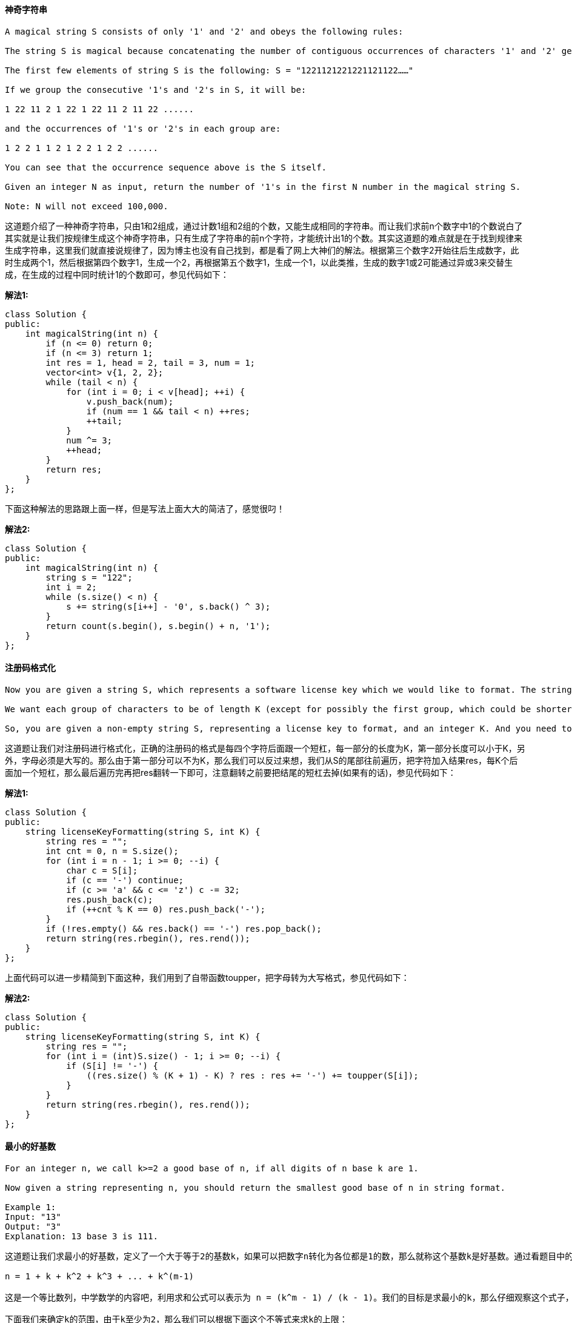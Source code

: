 ==== 神奇字符串

----
A magical string S consists of only '1' and '2' and obeys the following rules:

The string S is magical because concatenating the number of contiguous occurrences of characters '1' and '2' generates the string S itself.

The first few elements of string S is the following: S = "1221121221221121122……"

If we group the consecutive '1's and '2's in S, it will be:

1 22 11 2 1 22 1 22 11 2 11 22 ......

and the occurrences of '1's or '2's in each group are:

1 2 2 1 1 2 1 2 2 1 2 2 ......

You can see that the occurrence sequence above is the S itself.

Given an integer N as input, return the number of '1's in the first N number in the magical string S.

Note: N will not exceed 100,000.
----

这道题介绍了一种神奇字符串，只由1和2组成，通过计数1组和2组的个数，又能生成相同的字符串。而让我们求前n个数字中1的个数说白了其实就是让我们按规律生成这个神奇字符串，只有生成了字符串的前n个字符，才能统计出1的个数。其实这道题的难点就是在于找到规律来生成字符串，这里我们就直接说规律了，因为博主也没有自己找到，都是看了网上大神们的解法。根据第三个数字2开始往后生成数字，此时生成两个1，然后根据第四个数字1，生成一个2，再根据第五个数字1，生成一个1，以此类推，生成的数字1或2可能通过异或3来交替生成，在生成的过程中同时统计1的个数即可，参见代码如下： +

**解法1:** +
[source, cpp, linenums]
----
class Solution {
public:
    int magicalString(int n) {
        if (n <= 0) return 0;
        if (n <= 3) return 1;
        int res = 1, head = 2, tail = 3, num = 1;
        vector<int> v{1, 2, 2};
        while (tail < n) {
            for (int i = 0; i < v[head]; ++i) {
                v.push_back(num);
                if (num == 1 && tail < n) ++res;
                ++tail;
            }
            num ^= 3;
            ++head;
        }
        return res;
    }
};
----
下面这种解法的思路跟上面一样，但是写法上面大大的简洁了，感觉很叼！ +

**解法2:** +
[source, cpp, linenums]
----
class Solution {
public:
    int magicalString(int n) {
        string s = "122";
        int i = 2;
        while (s.size() < n) {
            s += string(s[i++] - '0', s.back() ^ 3);
        }
        return count(s.begin(), s.begin() + n, '1');
    }
};
----

==== 注册码格式化

----
Now you are given a string S, which represents a software license key which we would like to format. The string S is composed of alphanumerical characters and dashes. The dashes split the alphanumerical characters within the string into groups. (i.e. if there are M dashes, the string is split into M+1 groups). The dashes in the given string are possibly misplaced.

We want each group of characters to be of length K (except for possibly the first group, which could be shorter, but still must contain at least one character). To satisfy this requirement, we will reinsert dashes. Additionally, all the lower case letters in the string must be converted to upper case.

So, you are given a non-empty string S, representing a license key to format, and an integer K. And you need to return the license key formatted according to the description above.
----

这道题让我们对注册码进行格式化，正确的注册码的格式是每四个字符后面跟一个短杠，每一部分的长度为K，第一部分长度可以小于K，另外，字母必须是大写的。那么由于第一部分可以不为K，那么我们可以反过来想，我们从S的尾部往前遍历，把字符加入结果res，每K个后面加一个短杠，那么最后遍历完再把res翻转一下即可，注意翻转之前要把结尾的短杠去掉(如果有的话)，参见代码如下： +

**解法1:** +
[source, cpp, linenums]
----
class Solution {
public:
    string licenseKeyFormatting(string S, int K) {
        string res = "";
        int cnt = 0, n = S.size();
        for (int i = n - 1; i >= 0; --i) {
            char c = S[i];
            if (c == '-') continue;
            if (c >= 'a' && c <= 'z') c -= 32;
            res.push_back(c);
            if (++cnt % K == 0) res.push_back('-');
        }
        if (!res.empty() && res.back() == '-') res.pop_back();
        return string(res.rbegin(), res.rend());
    }
};
----

上面代码可以进一步精简到下面这种，我们用到了自带函数toupper，把字母转为大写格式，参见代码如下： +

**解法2:** +
[source, cpp, linenums]
----
class Solution {
public:
    string licenseKeyFormatting(string S, int K) {
        string res = "";
        for (int i = (int)S.size() - 1; i >= 0; --i) {
            if (S[i] != '-') {
                ((res.size() % (K + 1) - K) ? res : res += '-') += toupper(S[i]);
            }
        }
        return string(res.rbegin(), res.rend());
    }
};
----

==== 最小的好基数

----
For an integer n, we call k>=2 a good base of n, if all digits of n base k are 1.

Now given a string representing n, you should return the smallest good base of n in string format.

Example 1:
Input: "13"
Output: "3"
Explanation: 13 base 3 is 111.
----

----
这道题让我们求最小的好基数，定义了一个大于等于2的基数k，如果可以把数字n转化为各位都是1的数，那么就称这个基数k是好基数。通过看题目中的三个例子，应该大致可以理解题意了吧。如果我们用k表示基数，m表示转为全1数字的位数，那么数字n就可以拆分为：

n = 1 + k + k^2 + k^3 + ... + k^(m-1)

这是一个等比数列，中学数学的内容吧，利用求和公式可以表示为 n = (k^m - 1) / (k - 1)。我们的目标是求最小的k，那么仔细观察这个式子，在n恒定的情况，k越小则m却大，那么就是说上面的等式越长越好。下面我们来分析m的取值范围，题目中给了n的范围，是[3, 10^18]。那么由于k至少为2，n至少为3，那么肯定至少有两项，则m>=2。那么m的上限该如何求？其实也不难，想要m最大，那么k就要最小，k最小是2，那么m最大只能为log2(n + 1)，数字n用二进制表示的时候可拆分出的项最多。但这道题要求变换后的数各位都是1，那么我们看题目中最后一个例子，可以发现，当k=n-1时，一定能变成11，所以实在找不到更小的情况下就返回n-1。

下面我们来确定k的范围，由于k至少为2，那么我们可以根据下面这个不等式来求k的上限：

n = 1 + k + k^2 + k^3 + ... + k^(m-1) > k^(m-1)

解出k < n^(1 / (m-1))，其实我们也可以可以通过n < k^m - 1 来求出k的准确的下限，但由于是二分查找法，下限直接使用2也没啥问题。分析到这里，那么解法应该已经跃然纸上了，我们遍历所有可能的m值，然后利用二分查找法来确定k的值，对每一个k值，我们通过联合m值算出总和sum，然后跟n来对比即可，参见代码如下：
----

[source, cpp, linenums]
----
class Solution {
public:
    string smallestGoodBase(string n) {
        long long num = stol(n);
        for (int i = log(num + 1) / log(2); i >= 2; --i) {
            long long left = 2, right = pow(num, 1.0 / (i - 1)) + 1;
            while (left < right) {
                long long mid = left + (right - left) / 2, sum = 0;
                for (int j = 0; j < i; ++j) {
                    sum = sum * mid + 1;
                }
                if (sum == num) return to_string(mid);
                else if (sum < num) left = mid + 1;
                else right = mid;
            }
        }
        return to_string(num - 1);
    }
};
----

==== 找全排列

----
By now, you are given a secret signature consisting of character 'D' and 'I'. 'D' represents a decreasing relationship between two numbers, 'I' represents an increasing relationship between two numbers. And our secret signature was constructed by a special integer array, which contains uniquely all the different number from 1 to n (n is the length of the secret signature plus 1). For example, the secret signature "DI" can be constructed by array [2,1,3] or [3,1,2], but won't be constructed by array [3,2,4] or [2,1,3,4], which are both illegal constructing special string that can't represent the "DI" secret signature.

On the other hand, now your job is to find the lexicographically smallest permutation of [1, 2, ... n] could refer to the given secret signature in the input
----

----
这道题给了我们一个由D和I两个字符组成的字符串，分别表示对应位置的升序和降序，要我们根据这个字符串生成对应的数字字符串。由于受名字中的permutation的影响，感觉做法应该是找出所有的全排列然后逐个数字验证，这种方法十有八九无法通过OJ。其实这题用贪婪算法最为简单，我们来看一个例子：

D D I I D I

1 2 3 4 5 6 7

3 2 1 4 6 5 7

我们不难看出，只有D对应的位置附近的数字才需要变换，而且变换方法就是倒置一下字符串，我们要做的就是通过D的位置来确定需要倒置的子字符串的起始位置和长度即可。通过观察，我们需要记录D的起始位置i，还有D的连续个数k，那么我们只需要在数组中倒置[i, i+k]之间的数字即可，根据上述思路可以写出代码如下：
----

**解法1:** +
[source, cpp, linenums]
----
class Solution {
public:
    vector<int> findPermutation(string s) {
        int n = s.size(), cnt = 0;
        vector<int> res(n + 1);
        for (int i = 0; i < n + 1; ++i) res[i] = i + 1;
        for (int i = 0; i < n; ++i) {
            if (s[i] == 'D') {
                int j = i;
                while (s[i] == 'D' && i < n) ++i;
                reverse(res.begin() + j, res.begin() + i + 1);
                --i;
            } else {
                cnt = 0;
            }
        }
        return res;
    }
};
----

下面这种方法没有用到数组倒置，而是根据情况来往结果res中加入正确顺序的数字，我们遍历s字符串，遇到D直接跳过，遇到I进行处理，我们每次先记录下结果res的长度size，然后从i+1的位置开始往size遍历，将数字加入结果res中即可，参见代码如下： +

**解法2:** +
[source, cpp, linenums]
----
class Solution {
public:
    vector<int> findPermutation(string s) {
        vector<int> res;
        for (int i = 0; i < s.size() + 1; ++i) {
            if (i == s.size() || s[i] == 'I') {
                int size = res.size();
                for (int j = i + 1; j > size; --j) {
                    res.push_back(j);
                }
            }
        }
        return res;
    }
};
----

==== 最大连续1的个数

----
Given a binary array, find the maximum number of consecutive 1s in this array.

Example 1:
Input: [1,1,0,1,1,1]
Output: 3
Explanation: The first two digits or the last three digits are consecutive 1s.
    The maximum number of consecutive 1s is 3.
----

这道题让我们求最大连续1的个数，不是一道难题。我们可以遍历一遍数组，用一个计数器cnt来统计1的个数，方法是如果当前数字为0，那么cnt重置为0，如果不是0，cnt自增1，然后每次更新结果res即可，参见代码如下： +

**解法1:** +
[source, cpp, linenums]
----
class Solution {
public:
    int findMaxConsecutiveOnes(vector<int>& nums) {
        int res = 0, cnt = 0;
        for (int num : nums) {
            cnt = (num == 0) ? 0 : cnt + 1;
            res = max(res, cnt);
        }
        return res;
    }
};
----

由于是个二进制数组，所以数组中的数字只能是0或1，那么连续1的和跟个数相等，所以我们可以计算和，通过加上num，再乘以num来计算，如果当前数字是0，那么sum就被重置为0，还是要更新结果res，参见代码如下： +

**解法2:** +
[source, cpp, linenums]
----
class Solution {
public:
    int findMaxConsecutiveOnes(vector<int>& nums) {
        int res = 0, sum = 0;
        for (int num : nums) {
            sum = (sum + num) * num;
            res = max(res, sum);
        }
        return res;
    }
};
----

==== 预测赢家

----
Given an array of scores that are non-negative integers. Player 1 picks one of the numbers from either end of the array followed by the player 2 and then player 1 and so on. Each time a player picks a number, that number will not be available for the next player. This continues until all the scores have been chosen. The player with the maximum score wins.

Given an array of scores, predict whether player 1 is the winner. You can assume each player plays to maximize his score.
----

这道题给了一个小游戏，有一个数组，两个玩家轮流取数，说明了只能从开头或结尾取，问我们第一个玩家能赢吗。这道题我想到了应该是用Minimax来做，由于之前有过一道这样的题Guess Number Higher or Lower II，所以依稀记得应该要用递归的方法，而且当前玩家赢返回true的条件就是递归调用下一个玩家输返回false。我们需要一个变量来标记当前是第几个玩家，还需要两个变量来分别记录两个玩家的当前数字和，在递归函数里面，如果当前数组为空了，我们直接比较两个玩家的当前得分即可，如果数组中只有一个数字了，我们根据玩家标识来将这个数字加给某个玩家并进行比较总得分。如果数组有多个数字，我们分别生成两个新数组，一个是去掉首元素，一个是去掉尾元素，然后根据玩家标识分别调用不同的递归，只要下一个玩家两种情况中任意一种返回false了，那么当前玩家就可以赢了，参见代码如下： +

**解法1:** +
[source, cpp, linenums]
----
class Solution {
public:
    bool PredictTheWinner(vector<int>& nums) {
        return canWin(nums, 0, 0, 1);
    }
    bool canWin(vector<int> nums, int sum1, int sum2, int player) {
        if (nums.empty()) return sum1 >= sum2;
        if (nums.size() == 1) {
            if (player == 1) return sum1 + nums[0] >= sum2;
            else if (player == 2) return sum2 + nums[0] > sum1;
        }
        vector<int> va = vector<int>(nums.begin() + 1, nums.end());
        vector<int> vb = vector<int>(nums.begin(), nums.end() - 1);
        if (player == 1) {
            return !canWin(va, sum1 + nums[0], sum2, 2) || !canWin(vb, sum1 + nums.back(), sum2, 2);
        } else if (player == 2) {
            return !canWin(va, sum1, sum2 + nums[0], 1) || !canWin(vb, sum1, sum2 + nums.back(), 1);
        }
    }
};
----

我们还可以使用DP加Minimax的方法来做，先来看递归的写法，十分的简洁。DP数组的作用是保存中间结果，再次遇到相同情况时直接返回不用再次计算，提高了运算效率： +

**解法2:** +
[source, cpp, linenums]
----
class Solution {
public:
    bool PredictTheWinner(vector<int>& nums) {
        int n = nums.size();
        vector<vector<int>> dp(n, vector<int>(n, -1));
        return canWin(nums, 0, n - 1, dp) >= 0;
    }
    int canWin(vector<int>& nums, int s, int e, vector<vector<int>>& dp) {
        if (dp[s][e] == -1) {
            dp[s][e] = (s == e) ? nums[s] : max(nums[s] - canWin(nums, s + 1, e, dp), nums[e] - canWin(nums, s, e - 1, dp));
        }
        return dp[s][e];
    }
};
----

下面这种方法是DP加Minimax的递归写法，要注意的是DP的更新顺序，跟以往不太一样，这种更新方法是按区间来更新的，感觉之前好像没有遇到过这种更新的方法，还蛮特别的： +

**解法3:** +
[source, cpp, linenums]
----
class Solution {
public:
    bool PredictTheWinner(vector<int>& nums) {
        int n = nums.size();
        vector<vector<int>> dp(n, vector<int>(n, 0));
        for (int i = 0; i < n; ++i) dp[i][i] = nums[i];
        for (int len = 1; len < n; ++len) {
            for (int i = 0, j = len; j < n; ++i, ++j) {
                dp[i][j] = max(nums[i] - dp[i + 1][j], nums[j] - dp[i][j - 1]);
            }
        }
        return dp[0][n - 1] >= 0;
    }
};
----

==== 最大连续1的个数之二

----
Given a binary array, find the maximum number of consecutive 1s in this array if you can flip at most one 0.

Example 1:

Input: [1,0,1,1,0]
Output: 4
Explanation: Flip the first zero will get the the maximum number of consecutive 1s.
    After flipping, the maximum number of consecutive 1s is 4.
----

这道题在之前那道题Max Consecutive Ones的基础上加了一个条件，说我们有一次将0翻转成1的机会，问此时最大连续1的个数，再看看follow up中的说明，很明显是让我们只遍历一次数组，那我们想，肯定需要用一个变量cnt来记录连续1的个数吧，那么当遇到了0的时候怎么处理呢，因为我们有一次0变1的机会，所以我们遇到0了还是要累加cnt，然后我们此时需要用另外一个变量cur来保存当前cnt的值，然后cnt重置为0，以便于让cnt一直用来统计纯连续1的个数，然后我们每次都用用cnt+cur来更新结果res，参见代码如下： +

**解法1:** +
[source,cpp,linenums]
----
class Solution {
public:
    int findMaxConsecutiveOnes(vector<int>& nums) {
        int res = 0, cur = 0, cnt = 0;
        for (int num : nums) {
            ++cnt;
            if (num == 0) {
                cur = cnt;
                cnt = 0;
            }
            res = max(res, cnt + cur);
        }
        return res;
    }
};
----

上面的方法有局限性，如果题目中说能翻转k次怎么办呢，我们最好用一个通解来处理这类问题。我们可以维护一个窗口[left,right]来容纳至少k个0。我们遇到了0，就累加zero的个数，然后判断如果此时0的个数大于k，那么我们我们右移左边界left，如果移除掉的nums[left]为0，那么我们zero自减1。如果不大于k，那么我们用窗口中数字的个数来更新res，参见代码如下： +

**解法2:** +
[source, cpp, linenums]
----
class Solution {
public:
    int findMaxConsecutiveOnes(vector<int>& nums) {
        int res = 0, zero = 0, left = 0, k = 1;
        for (int right = 0; right < nums.size(); ++right) {
            if (nums[right] == 0) ++zero;
            while (zero > k) {
                if (nums[left++] == 0) --zero;
            }
            res = max(res, right - left + 1);
        }
        return res;
    }
};
----

上面那种方法对于follow up中的情况无法使用，因为nums[left]需要访问之前的数字。我们可以将遇到的0的位置全都保存下来，这样我们需要移动left的时候就知道移到哪里了： +

**解法3:** +
[source, cpp, linenums]
----
class Solution {
public:
    int findMaxConsecutiveOnes(vector<int>& nums) {
        int res = 0, left = 0, k = 1;
        queue<int> q;
        for (int right = 0; right < nums.size(); ++right) {
            if (nums[right] == 0) q.push(right);
            if (q.size() > k) {
                left = q.front() + 1; q.pop();
            }
            res = max(res, right - left + 1);
        }
        return res;
    }
};
----

==== 祖玛游戏
----
Think about Zuma Game. You have a row of balls on the table, colored red(R), yellow(Y), blue(B), green(G), and white(W). You also have several balls in your hand.

Each time, you may choose a ball in your hand, and insert it into the row (including the leftmost place and rightmost place). Then, if there is a group of 3 or more balls in the same color touching, remove these balls. Keep doing this until no more balls can be removed.

Find the minimal balls you have to insert to remove all the balls on the table. If you cannot remove all the balls, output -1.
----

这道题说的就是著名的祖玛游戏了，让我想起了以前玩过的泡泡龙，也是一种祖玛游戏，在QQ上也有泡泡龙的游戏，还可以使用各种道具害其他玩家，相当有趣。那么这道题是一种简化版的祖玛游戏，只是一个一维数组，而且通过限定桌面上的球不超过20个，手里的球不超过5个来降低来难度，貌似是在暗示我们可以用暴力搜索法来做。这道题比较使用递归的方法来做，通过遍历所有可能的情况来找出最优解，题目希望我们用最少的球来消掉桌上所有的球，如果不能完全消掉，返回-1。我们使用哈希表来统计手中每种球的个数，然后我们遍历桌上的球，我们找连续相同球的个数，在没有可以消除的情况下，连续的个数只能是1个或2个，然后我们用3减去连续个数，就是我们需要补充的球数以使其可以被消除，那么我们在哈希表表中看我们手中的该类型的球够不够，如果够就表示可以消除，我们在哈希表中减去需要使用掉的球数，然后将消掉的球移除，对新的字符串调用递归，如果可以成功消除，会返回一个结果，该结果加上之前需要的球数用来更新结果res，注意调用完递归要恢复哈希表的状态。还有就是在刚进入递归函数时，我们要检测字符串，去除连续3个相同球的情况，这个去除函数也是个递归函数，写起来很简洁，但是很强大，参见代码如下： +

**解法1:** +
[source, cpp, linenums]
----
class Solution {
public:
    int findMinStep(string board, string hand) {
        int res = INT_MAX;
        unordered_map<char, int> m;
        for (char c : hand) ++m[c];
        res = helper(board, m);
        return res == INT_MAX ? -1 : res;
    }
    int helper(string board, unordered_map<char, int>& m) {
        board = removeConsecutive(board);
        if (board.empty()) return 0;
        int cnt = INT_MAX, j = 0;
        for (int i = 0; i <= board.size(); ++i) {
            if (i < board.size() && board[i] == board[j]) continue;
            int need = 3 - (i - j);
            if (m[board[j]] >= need) {
                m[board[j]] -= need;
                int t = helper(board.substr(0, j) + board.substr(i), m);
                if (t != INT_MAX) cnt = min(cnt, t + need);
                m[board[j]] += need;
            }
            j = i;
        }
        return cnt;
    }
    string removeConsecutive(string board) {
        for (int i = 0, j = 0; i <= board.size(); ++i) {
            if (i < board.size() && board[i] == board[j]) continue;
            if (i - j >= 3) return removeConsecutive(board.substr(0, j) + board.substr(i));
            else j = i;
        }
        return board;
    }
};
----

下面这种解法也是递归解法，但是思路和上面略有不同，这里我们不使用哈希表，而是使用一个集合，我们遍历手中的所有小球，如果某个小球已经在集合中存在了，说明我们已经处理过该小球了，直接跳过，否则就将该小球加入集合中。然后我们遍历桌上的小球，寻找和当前手中小球一样的位置，然后将手中小球加入当前位置，调用去除重复3个小球的函数，如果此时字符串为0了，说明当前桌上小球已经完全消掉了，返回1，因为我们此时只使用了一个小球；否则就将手中的当前小球去掉，对新的桌面和剩余手中的小球调用递归，如果得到的结果不是-1，我们用此结果加1来更新结果res，参见代码如下： +

**解法2:** +
[source, cpp, linenums]
----
class Solution {
public:
    int findMinStep(string board, string hand) {
        int res = INT_MAX;
        unordered_set<char> s;
        for (int i = 0; i < hand.size(); ++i) {
            if (s.count(hand[i])) continue;
            s.insert(hand[i]);
            for (int j = 0; j < board.size(); ++j) {
                if (board[j] != hand[i]) continue;
                string newBoard = board, newHand = hand;
                newBoard.insert(j, 1, hand[i]);
                newBoard = removeConsecutive(newBoard);
                if (newBoard.size() == 0) return 1;
                newHand.erase(i, 1);
                int cnt = findMinStep(newBoard, newHand);
                if (cnt != -1) res = min(res, cnt + 1);
            }
        }
        return res == INT_MAX ? -1 : res;
    }
    string removeConsecutive(string board) {
        for (int i = 0, j = 0; i <= board.size(); ++i) {
            if (i < board.size() && board[i] == board[j]) continue;
            if (i - j >= 3) return removeConsecutive(board.substr(0, j) + board.substr(i));
            else j = i;
        }
        return board;
    }
};
----

==== Robot Room Cleaner

[source, cpp, linenums]
----
class Solution {
public:
    void cleanRoom(Robot& robot) {
        unordered_set<string> visited;
        vector<pair<int, int> > dirs = {{-1, 0}, {0, -1}, {1, 0}, {0, 1}};
        int d = 0; // 0: up, 1: left, 2: down, 3: right
        dfs (robot, visited, d, 1, 3, dirs);
    }
    void dfs(Robot& robot, unordered_set<string>& visited, int d, int i, int j, vector<pair<int, int> >& dirs) {
        string cur_pos = to_string(i) + "," + to_string(j);
        if (visited.count(cur_pos))
            return;
        visited.insert(cur_pos);
        robot.clean();
        for (int k = 0; k < 4; k++) {
            if (robot.move()) {
                int next_i = i + dirs[d].first;
                int next_j = j + dirs[d].second;
                dfs (robot, visited, d, next_i, next_j, dirs);
                // go back to starting position!
                robot.turnLeft();
                robot.turnLeft();
                robot.move();
                robot.turnRight();
                robot.turnRight();
            } // if
            // turn to next direction
            robot.turnLeft();
            d = (d + 1) % 4;
        }
    }
};
----

==== 迷宫

----
There is a ball in a maze with empty spaces and walls. The ball can go through empty spaces by rolling up, down, left or right, but it won't stop rolling until hitting a wall. When the ball stops, it could choose the next direction.

Given the ball's start position, the destination and the maze, determine whether the ball could stop at the destination.

The maze is represented by a binary 2D array. 1 means the wall and 0 means the empty space. You may assume that the borders of the maze are all walls. The start and destination coordinates are represented by row and column indexes.

Example 1

Input 1: a maze represented by a 2D array

0 0 1 0 0
0 0 0 0 0
0 0 0 1 0
1 1 0 1 1
0 0 0 0 0

Input 2: start coordinate (rowStart, colStart) = (0, 4)
Input 3: destination coordinate (rowDest, colDest) = (4, 4)

Output: true
Explanation: One possible way is : left -> down -> left -> down -> right -> down -> right.
----

image::images/question_490.png[width="20%", height="25%"]

这道题让我们遍历迷宫，但是与以往不同的是，这次迷宫是有一个滚动的小球，这样就不是每次只走一步了，而是朝某一个方向一直滚，直到遇到墙或者边缘才停下来，我记得貌似之前在手机上玩过类似的游戏。那么其实还是要用DFS或者BFS来解，只不过需要做一些修改。先来看DFS的解法，我们用DFS的同时最好能用上优化，即记录中间的结果，这样可以避免重复运算，提高效率。我们用二维数组dp来保存中间结果，然后用maze数组本身通过将0改为-1来记录某个点是否被访问过，这道题的难点是在于处理一直滚的情况，其实也不难，只要我们有了方向，只要一直在那个方向上往前走，每次判读是否越界了或者是否遇到墙了即可，然后对于新位置继续调用递归函数，参见代码如下： +

**解法1:** +
[source, cpp, linenums]
----
class Solution {
public:
    vector<vector<int>> dirs{{0,-1},{-1,0},{0,1},{1,0}};
    bool hasPath(vector<vector<int>>& maze, vector<int>& start, vector<int>& destination) {
        if (maze.empty() || maze[0].empty()) return true;
        int m = maze.size(), n = maze[0].size();
        vector<vector<int>> dp(m, vector<int>(n, -1));
        return helper(maze, dp, start[0], start[1], destination[0], destination[1]);
    }
    bool helper(vector<vector<int>>& maze, vector<vector<int>>& dp, int i, int j, int di, int dj) {
        if (i == di && j == dj) return true;
        if (dp[i][j] != -1) return dp[i][j];
        bool res = false;
        int m = maze.size(), n = maze[0].size();
        maze[i][j] = -1;
        for (auto dir : dirs) {
            int x = i, y = j;
            while (x >= 0 && x < m && y >= 0 && y < n && maze[x][y] != 1) {
                x += dir[0]; y += dir[1];
            }
            x -= dir[0]; y -= dir[1];
            if (maze[x][y] != -1) {
                res |= helper(maze, dp, x, y, di, dj);
            }
        }
        dp[i][j] = res;
        return res;
    }
};
----

同样的道理，对于BFS的实现需要用到队列queue，在对于一直滚的处理跟上面相同，参见代码如下： +

**解法2:** +
[source, cpp, linenums]
----
class Solution {
public:
    bool hasPath(vector<vector<int>>& maze, vector<int>& start, vector<int>& destination) {
        if (maze.empty() || maze[0].empty()) return true;
        int m = maze.size(), n = maze[0].size();
        vector<vector<bool>> visited(m, vector<bool>(n, false));
        vector<vector<int>> dirs{{0,-1},{-1,0},{0,1},{1,0}};
        queue<pair<int, int>> q;
        q.push({start[0], start[1]});
        visited[start[0]][start[1]] = true;
        while (!q.empty()) {
            auto t = q.front(); q.pop();
            if (t.first == destination[0] && t.second == destination[1]) return true;
            for (auto dir : dirs) {
                int x = t.first, y = t.second;
                while (x >= 0 && x < m && y >= 0 && y < n && maze[x][y] == 0) {
                    x += dir[0]; y += dir[1];
                }
                x -= dir[0]; y -= dir[1];
                if (!visited[x][y]) {
                    visited[x][y] = true;
                    q.push({x, y});
                }
            }
        }
        return false;
    }
};
----

==== 递增子序列

----
Given an integer array, your task is to find all the different possible increasing subsequences of the given array, and the length of an increasing subsequence should be at least 2 .

Example:

Input: [4, 6, 7, 7]
Output: [[4, 6], [4, 7], [4, 6, 7], [4, 6, 7, 7], [6, 7], [6, 7, 7], [7,7], [4,7,7]]
----

这道题让我们找出所有的递增子序列，那么我们应该不难想到，这题肯定是要先找出所有的子序列，从中找出递增的。找出所有的子序列的题我们之前也接触过Subsets和Subsets II，那两题不同之处在于数组中有没有重复项。而这道题明显是有重复项的，所以需要用到Subsets II中的解法。我们首先来看一种迭代的解法，对于重复项的处理，最偷懒的方法是使用set，利用其自动去处重复项的机制，然后最后返回时再转回vector即可。由于是找递增序列，所以我们需要对递归函数做一些修改，首先题目中说明了递归序列数字至少两个，所以只有当当前子序列个数大于等于2时，才加入结果。然后就是要递增，如果之前的数字大于当前的数字，那么跳过这种情况，继续循环，参见代码如下： +

**解法1:** +
[source, cpp, linenums]
----
class Solution {
public:
    vector<vector<int>> findSubsequences(vector<int>& nums) {
        set<vector<int>> res;
        vector<int> out;
        helper(nums, 0, out, res);
        return vector<vector<int>>(res.begin(), res.end());
    }
    void helper(vector<int>& nums, int start, vector<int>& out, set<vector<int>>& res) {
        if (out.size() >= 2) res.insert(out);
        for (int i = start; i < nums.size(); ++i) {
            if (!out.empty() && out.back() > nums[i]) continue;
            out.push_back(nums[i]);
            helper(nums, i + 1, out, res);
            out.pop_back();
        }
    }
};
----

我们也可以在递归中进行去重复处理，方法是用一个set保存中间过程的数字，如果当前的数字在之前出现过了，就直接跳过这种情况即可，参见代码如下： +

**解法2:** +
[source, cpp, linenums]
----
class Solution {
public:
    vector<vector<int>> findSubsequences(vector<int>& nums) {
        vector<vector<int>> res;
        vector<int> out;
        helper(nums, 0, out, res);
        return res;
    }
    void helper(vector<int>& nums, int start, vector<int>& out, vector<vector<int>>& res) {
        if (out.size() >= 2) res.push_back(out);
        unordered_set<int> st;
        for (int i = start; i < nums.size(); ++i) {
            if (!out.empty() && out.back() > nums[i] || st.count(nums[i])) continue;
            out.push_back(nums[i]);
            st.insert(nums[i]);
            helper(nums, i + 1, out, res);
            out.pop_back();
        }
    }
};
----

下面我们来看迭代的解法，还是老套路，先看偷懒的方法，用set来去处重复。对于递归的处理方法跟之前相同，参见代码如下： +

**解法3:** +
[source, cpp, linenums]
----
class Solution {
public:
    vector<vector<int>> findSubsequences(vector<int>& nums) {
        set<vector<int>> res;
        vector<vector<int>> cur(1);
        for (int i = 0; i < nums.size(); ++i) {
            int n = cur.size();
            for (int j = 0; j < n; ++j) {
                if (!cur[j].empty() && cur[j].back() > nums[i]) continue;
                cur.push_back(cur[j]);
                cur.back().push_back(nums[i]);
                if (cur.back().size() >= 2) res.insert(cur.back());
            }
        }
        return vector<vector<int>>(res.begin(), res.end());
    }
};
----

我们来看不用set的方法，使用一个哈希表来建立每个数字对应的遍历起始位置，默认都是0，然后在遍历的时候先取出原有值当作遍历起始点，然后更新为当前位置，如果某个数字之前出现过，那么取出的原有值就不是0，而是之前那个数的出现位置，这样就就不会产生重复了，如果不太好理解的话就带个简单的实例去试试吧，参见代码如下： +

**解法4:** +
[source, cpp, linenums]
----
class Solution {
public:
    vector<vector<int>> findSubsequences(vector<int>& nums) {
        vector<vector<int>> res, cur(1);
        unordered_map<int, int> m;
        for (int i = 0; i < nums.size(); ++i) {
            int n = cur.size();
            int start = m[nums[i]];
            m[nums[i]] = n;
            for (int j = start; j < n; ++j) {
                if (!cur[j].empty() && cur[j].back() > nums[i]) continue;
                cur.push_back(cur[j]);
                cur.back().push_back(nums[i]);
                if (cur.back().size() >= 2) res.push_back(cur.back());
            }
        }
        return res;
    }
};
----

==== 构建矩形

----
For a web developer, it is very important to know how to design a web page's size. So, given a specific rectangular web page’s area, your job by now is to design a rectangular web page, whose length L and width W satisfy the following requirements:

1. The area of the rectangular web page you designed must equal to the given target area.

2. The width W should not be larger than the length L, which means L >= W.

3. The difference between length L and width W should be as small as possible.
You need to output the length L and the width W of the web page you designed in sequence.
----

这道题让我们根据面积来求出矩形的长和宽，要求长和宽的差距尽量的小，那么就是说越接近正方形越好。那么我们肯定是先来判断一下是不是正方行，对面积开方，如果得到的不是整数，说明不是正方形。那么我们取最近的一个整数，看此时能不能整除，如果不行，就自减1，再看能否整除。最坏的情况就是面积是质数，最后减到了1，那么返回结果即可，参见代码如下： +

**解法1:** +
[source, cpp, linenums]
----
class Solution {
public:
    vector<int> constructRectangle(int area) {
        int r = sqrt(area);
        while (area % r != 0) --r;
        return {area / r, r};
    }
};
----

如果我们不想用开方运算sqrt的话，那就从1开始，看能不能整除，循环的终止条件是看平方值是否小于等于面积，参见代码如下： +

**解法2:** +
[source, cpp, linenums]
----
class Solution {
public:
    vector<int> constructRectangle(int area) {
        int r = 1;
        for (int i = 1; i * i <= area; ++i) {
            if (area % i == 0) r = i;
        }
        return {area / r, r};
    }
};
----

==== 翻转对

----
Given an array nums, we call (i, j) an important reverse pair if i < j and nums[i] > 2*nums[j].

You need to return the number of important reverse pairs in the given array.

Example1:

Input: [1,3,2,3,1]
Output: 2
----

这道题第一次做的时候就感觉和Count of Smaller Numbers After Self很像，开始也是用的二分查找法来建立有序数组，LintCode上也有一道非常类似的题Reverse Pairs 翻转对，虽然那道题没有加2倍的限制条件，但是思路都是一样的。于是我就开始稍稍改了一下，二分搜索的时候是搜索nums[i]/2.0，加入数组的时候是加入原数num，我记得当时是可以通过OJ的，但是后来OJ变的严格起来了，什么二分搜索啊，BST啊之类的解法统统弄死，据目前来看，侥幸存活下来的方法就只有BIT和MergeSort这两种方法了。对于这类问题的本质的分析，大神fun4LeetCode的帖子讲的非常好，这里也借鉴一下大神的讲解来帮助理解吧。 +

对于这类数组找数字之间的关系的题，一种很好的解题思路就是拆分数组来解决子问题，就是把大问题拆成小问题，把小问题一一解决来，大问题的答案也就出来了，这么说起来是不是有点像DP的感觉，但是不同的是，博主感觉此类问题很难找到DP的递推公式吧。fun4LeetCode大神归纳了两种拆分方法，一种叫顺序重现关系(Sequential Recurrence Relation)，用式子表示是T(i, j) = T(i, j - 1) + C。这里的C就是处理最后一个数字的子问题，那么用文字来描述就是“已知翻转对的第二个数字为nums[j], 在子数组nums[i, j - 1]中找翻转对的第一个数字”，这里翻转对的两个条件中的顺序条件已经满足，就只需要找比2*nums[j]大的数即可。当然最森破的方法就是线性扫描，但这样整个时间复杂度就会上升到令人发指的O(n2)，这又怎么能逃过连Binary Search都不放过的OJ的魔爪。由于二分搜索和BST等方法已经被OJ阉割，所以我们只能用树状数组Binary Indexed Tree来做了。关于BIT，我之前有篇博客Range Sum Query - Mutable 应该讲的比较清楚了，如果弄懂了那篇博客，我们对BIT的机制也应该有个基本的了解，由于BIT的存储方式不是将数组中的数字对应的一一存入，而是有的对应存入，有的是存若干个数字之和，其设计初衷之一就是要在O(lgn)的时间复杂度下完成求和运算。那么我们该如何利用这一特性呢，这跟这道题又有什么关系呢，别着急，博主会慢慢解释。 +

首先我们应该确定一个遍历的方向，这里博主推荐从后往前遍历数组，这样做的好处是对于当前遍历到的数字，在已遍历过的数字中找小于当前数字的一半(nums[i]/2.0)的数字，这样的遍历方向也能跟上面的顺序重现关系的定义式统一起来。当然如果你想强行从前往后遍历，也不是不行，那么就需要在已遍历的数字中找大于当前数字的二倍(nums[i]*2)的数字就行了。由于我们要在之前遍历过的数字中找符合条件的数字，怎么样利用BIT的特性来快速的找到是这种解法的最大难点。我们需要将之前遍历过的数字存入BIT中，怎么存是难点。由于之前那篇博客我们知道BIT用update函数来存数，需要提供要存入的位置和要存入的数字这两个参数，那么这里难道我们就按照数字在原数组中的位置存入BIT吗，这样做毫无意义！我们要存的是该数字在有序数组中的位置，而且存入的也不是该数字本身，而是该数字出现的次数1。我们用题目中的第一个例子来说明，我们先给数组排序，得到： +

1 1 2 3 3 +

对于每一个数字我们要确定其在BIT中的位置，由于有重复数字的存在，那么每个数字对应的位置就是其最后出现的位置，而且因为BIT是从1开始的，并不是像一般的数组那样从0开始，那么有如下对应关系： +

1->2, 2->3, 3->5 +

那么当我们遇到数字1了，就update(2,1)，遇到数字2了，就update(3,1)，遇到数字3了，就update(5,1)。我们之前解释了并不把数字本身存入BIT，而是将其对应的位置存入BIT，真正存入的数字是1，这样方便累加，而且由于1是固定的，在下面的代码中就不用将1当作函数的参数了。这样我们知道了如果存入数字，那么我们在遍历到新数字时，为了得到符合要求的数字的个数，需利用BIT的getSum函数。getSum函数需要提供一个位置参数，可以返回该位置之前的所有数之和。同理，我们提供的参数既不是当前遍历到的数字本身，也不是其在原数组中的位置，而是该数字的一半(nums[i]/2.0)在有序数组中的正确位置，可以用lower_bound函数来找第一个不小于目标值的位置，当然我们也可以自己写个二分搜索的子函数来代替lower_bound函数。比如我们当前遍历到的数字是3，那么我们在有序数组中找1.5的位置，返回是2，此时我们在BIT中用getSum来返回位置2之前的数字之和，返回几就表示有几个小于1.5的数字。讲到这里基本上这种解法的核心内容都讲完了，如果你还是一头雾水，那么就是博主的表述能力的问题了(沮丧脸:()。那么博主只能建议你带实例一步一步去试，看看每一步操作后BIT中的结果是啥，下面就列出这些内容： +

----
update(2,1) -> BIT: 0 0 1 0 1 0

update(5,1) -> BIT: 0 0 1 0 1 1

update(3,1) -> BIT: 0 0 1 1 2 1

update(5,1) -> BIT: 0 0 1 1 2 2

update(2,1) -> BIT: 0 0 2 1 3 2
----

**解法1:** +
[source, cpp, linenums]
----
class Solution {
public:
    int reversePairs(vector<int>& nums) {
        int res = 0, n = nums.size();
        vector<int> v = nums, bit(n + 1);
        sort(v.begin(), v.end());
        unordered_map<int, int> m;
        for (int i = 0; i < n; ++i) m[v[i]] = i + 1;
        for (int i = n - 1; i >= 0; --i) {
            res += getSum(lower_bound(v.begin(), v.end(), nums[i] / 2.0) - v.begin(), bit);
            update(m[nums[i]], bit);
        }
        return res;
    }
    int getSum(int i, vector<int>& bit) {
        int sum = 0;
        while (i > 0) {
            sum += bit[i];
            i -= (i & -i);
        }
        return sum;
    }
    void update(int i, vector<int>& bit) {
        while (i < bit.size()) {
            bit[i] += 1;
            i += (i & -i);
        }
    }
};
----

fun4LeetCode大神归纳的第二种方法叫做分割重现关系(Partition Recurrence Relation)，用式子表示是T(i, j) = T(i, m) + T(m+1, j) + C。这里的C就是处理合并两个部分的子问题，那么用文字来描述就是“已知翻转对的两个数字分别在子数组nums[i, m]和nums[m+1, j]之中，求满足要求的翻转对的个数”，这里翻转对的两个条件中的顺序条件已经满足，就只需要找到满足大小关系的的数对即可。这里两个数字都是不确定的，如果用暴力搜索肯定会被OJ唾弃。但是如果两个子数组是有序的，那么我们可以用双指针的方法在线性时间内就可以统计出符合题意的翻转对的个数。要想办法产生有序的子数组，那么这就和MergeSort的核心思想完美匹配了。我们知道混合排序就是不断的将数组对半拆分成子数组，拆到最小的数组后开始排序，然后一层一层的返回，最后原数组也是有序的了。这里我们在混合排序的递归函数中，对于有序的两个子数组进行统计翻转对的个数，然后再逐层返回，这就完美的实现了上述的分割重现关系的思想。整个的写法非常的简洁，实在是太叼了。博主的直觉表明，fun4LeetCode大神肯定是国人，不要问我为什么，因为这么强的肯定是中国人，哈～ +

**解法2:** +
[source, cpp, linenums]
----
class Solution {
public:
    int reversePairs(vector<int>& nums) {
        return mergeSort(nums, 0, nums.size() - 1);
    }
    int mergeSort(vector<int>& nums, int left, int right) {
        if (left >= right) return 0;
        int mid = left + (right - left) / 2;
        int res = mergeSort(nums, left, mid) + mergeSort(nums, mid + 1, right);
        for (int i = left, j = mid + 1; i <= mid; ++i) {
            while (j <= right && nums[i] / 2.0 > nums[j]) ++j;
            res += j - (mid + 1);
        }
        sort(nums.begin() + left, nums.begin() + right + 1);
        return res;
    }
};
----

==== 目标和

----
You are given a list of non-negative integers, a1, a2, ..., an, and a target, S. Now you have 2 symbols + and -. For each integer, you should choose one from + and - as its new symbol.

Find out how many ways to assign symbols to make sum of integers equal to target S.
----

这道题给了我们一个数组，和一个目标值，让我们给数组中每个数字加上正号或负号，然后求和要和目标值相等，求有多少中不同的情况。那么对于这种求多种情况的问题，我最想到的方法使用递归来做。我们从第一个数字，调用递归函数，在递归函数中，分别对目标值进行加上当前数字调用递归，和减去当前数字调用递归，这样会涵盖所有情况，并且当所有数字遍历完成后，我们看若目标值为0了，则结果res自增1，参见代码如下： +

**解法1:** +
[source, cpp, linenums]
----
class Solution {
public:
    int findTargetSumWays(vector<int>& nums, int S) {
        int res = 0;
        helper(nums, S, 0, res);
        return res;
    }
    void helper(vector<int>& nums, int S, int start, int& res) {
        if (start >= nums.size()) {
            if (S == 0) ++res;
            return;
        }
        helper(nums, S - nums[start], start + 1, res);
        helper(nums, S + nums[start], start + 1, res);
    }
};
----

我们对上面的递归方法进行优化，使用dp数组来记录中间值，这样可以避免重复运算，参见代码如下： +

**解法2:** +
[source, cpp, linenums]
----

class Solution {
public:
    int findTargetSumWays(vector<int>& nums, int S) {
        vector<unordered_map<int, int>> dp(nums.size());
        return helper(nums, S, 0, dp);
    }
    int helper(vector<int>& nums, int sum, int start, vector<unordered_map<int, int>>& dp) {
        if (start == nums.size()) return sum == 0;
        if (dp[start].count(sum)) return dp[start][sum];
        int cnt1 = helper(nums, sum - nums[start], start + 1, dp);
        int cnt2 = helper(nums, sum + nums[start], start + 1, dp);
        return dp[start][sum] = cnt1 + cnt2;
    }
};
----

我们也可以使用迭代的方法来解，还是要用dp数组，其中dp[i][j]表示到第i-1个数字且和为j的情况总数，参见代码如下： +

**解法3:** +
[source, cpp, linenums]
----
class Solution {
public:
    int findTargetSumWays(vector<int>& nums, int S) {
        int n = nums.size();
        vector<unordered_map<int, int>> dp(n + 1);
        dp[0][0] = 1;
        for (int i = 0; i < n; ++i) {
            for (auto &a : dp[i]) {
                int sum = a.first, cnt = a.second;
                dp[i + 1][sum + nums[i]] += cnt;
                dp[i + 1][sum - nums[i]] += cnt;
            }
        }
        return dp[n][S];
    }
};
----

我们也可以对上面的方法进行空间上的优化，只用一个哈希表，而不是用一个数组的哈希表，我们在遍历数组中的每一个数字时，新建一个哈希表，我们在遍历原哈希表中的项时更新这个新建的哈希表，最后把新建的哈希表整个赋值和原哈希表，参见代码如下： +

**解法4:** +
[source, cpp, linenums]
----
class Solution {
public:
    int findTargetSumWays(vector<int>& nums, int S) {
        unordered_map<int, int> dp;
        dp[0] = 1;
        for (int num : nums) {
            unordered_map<int, int> t;
            for (auto a : dp) {
                int sum = a.first, cnt = a.second;
                t[sum + num] += cnt;
                t[sum - num] += cnt;
            }
            dp = t;
        }
        return dp[S];
    }
};
----

==== 提莫攻击
----
In LLP world, there is a hero called Teemo and his attacking can make his enemy Ashe be in poisoned condition. Now, given the Teemo's attacking ascending time series towards Ashe and the poisoning time duration per Teemo's attacking, you need to output the total time that Ashe is in poisoned condition.

You may assume that Teemo attacks at the very beginning of a specific time point, and makes Ashe be in poisoned condition immediately.

Example 1:

Input: [1,4], 2
Output: 4
Explanation: At time point 1, Teemo starts attacking Ashe and makes Ashe be poisoned immediately.
This poisoned status will last 2 seconds until the end of time point 2.
And at time point 4, Teemo attacks Ashe again, and causes Ashe to be in poisoned status for another 2 seconds.
So you finally need to output 4.
----

LeetCode果然花样百出，连提莫都搬上题目了，那个草丛里乱种蘑菇的小提莫，那个“团战可以输提莫必须死”的提莫？？可以，服了，坐等女枪女警轮子妈的题目了～好了，不闲扯了，其实这道题蛮简单的，感觉不能算一道medium的题，就直接使用贪心算法，比较相邻两个时间点的时间差，如果小于duration，就加上这个差，如果大于或等于，就加上duration即可，参见代码如下： +

[source, cpp, linenums]
----
class Solution {
public:
    int findPoisonedDuration(vector<int>& timeSeries, int duration) {
        if (timeSeries.empty()) return 0;
        int res = 0, n = timeSeries.size();
        for (int i = 1; i < n; ++i) {
            int diff = timeSeries[i] - timeSeries[i - 1];
            res += (diff < duration) ? diff : duration;
        }
        return res + duration;
    }
};
----

==== 下一个较大的元素之一

----
You are given two arrays (without duplicates) nums1 and nums2 where nums1’s elements are subset of nums2. Find all the next greater numbers for nums1's elements in the corresponding places of nums2.

The Next Greater Number of a number x in nums1 is the first greater number to its right in nums2. If it does not exist, output -1 for this number.
----

这道题给了我们一个数组，又给了该数组的一个子集合，让我们求集合中每个数字在原数组中右边第一个较大的数字。参考题目中给的例子，题意不难理解，既然这次难度标识为Easy，想必不是一道太难的题。二话不说，先上无脑暴力搜索，遍历子集合中的每一个数字，然后在原数组中找到这个数字，然后向右遍历，找到第一个大于该数字的数即可，参见代码如下： +

**解法1:** +
[source, cpp, linenums]
----
class Solution {
public:
    vector<int> nextGreaterElement(vector<int>& findNums, vector<int>& nums) {
        vector<int> res(findNums.size());
        for (int i = 0; i < findNums.size(); ++i) {
            int j = 0, k = 0;
            for (; j < nums.size(); ++j) {
                if (nums[j] == findNums[i]) break;
            }
            for (k = j + 1; k < nums.size(); ++k) {
                if (nums[k] > nums[j]) {
                    res[i] = nums[k];
                    break;
                }
            }
            if (k == nums.size()) res[i] = -1;
        }
        return res;
    }
};
----

我们来对上面的方法稍做优化，我们用哈希表先来建立每个数字和其坐标位置之间的映射，那么我们在遍历子集合中的数字时，就能直接定位到该数字在原数组中的位置，然后再往右边遍历寻找较大数即可，参见代码如下： +

**解法2:** +
[source, cpp, linenums]
----
class Solution {
public:
    vector<int> nextGreaterElement(vector<int>& findNums, vector<int>& nums) {
        vector<int> res(findNums.size());
        unordered_map<int, int> m;
        for (int i = 0; i < nums.size(); ++i) {
            m[nums[i]] = i;
        }
        for (int i = 0; i < findNums.size(); ++i) {
            res[i] = -1;
            int start = m[findNums[i]];
            for (int j = start + 1; j < nums.size(); ++j) {
                if (nums[j] > findNums[i]) {
                    res[i] = nums[j];
                    break;
                }
            }
        }
        return res;
    }
};
----

下面这种方法使用了哈希表和栈，但是这里的哈希表和上面的不一样，这里是建立每个数字和其右边第一个较大数之间的映射，没有的话就是-1。我们遍历原数组中的所有数字，如果此时栈不为空，且栈顶元素小于当前数字，说明当前数字就是栈顶元素的右边第一个较大数，那么建立二者的映射，并且去除当前栈顶元素，最后将当前遍历到的数字压入栈。当所有数字都建立了映射，那么最后我们可以直接通过哈希表快速的找到子集合中数字的右边较大值，参见代码如下： +

**解法3:** +
[source, cpp, linenums]
----
class Solution {
public:
    vector<int> nextGreaterElement(vector<int>& findNums, vector<int>& nums) {
        vector<int> res;
        stack<int> st;
        unordered_map<int, int> m;
        for (int num : nums) {
            while (!st.empty() && st.top() < num) {
                m[st.top()] = num; st.pop();
            }
            st.push(num);
        }
        for (int num : findNums) {
            res.push_back(m.count(num) ? m[num] : -1);
        }
        return res;
    }
};
----

==== 非重叠矩形中的随机点

给定一个非重叠轴对齐矩形的列表 rects，写一个函数 pick 随机均匀地选取矩形覆盖的空间中的整数点。 +

[source, cpp, linenums]
----
class Solution {
public:
    vector<int> v;
    vector<vector<int>> rects;

    int area(vector<int>& r) {
        return (r[2] - r[0] + 1) * (r[3] - r[1] + 1);
    }

    Solution(vector<vector<int>> _) {
        rects = _;
        for (auto& r : rects) {
            v.push_back(area(r) + (v.empty() ? 0 : v.back()));
        }
    }

    vector<int> pick() {
        int rnd = rand() % v.back();
        auto it = upper_bound(v.begin(), v.end(), rnd);
        int idx = it - v.begin();

        // pick a random point in rect[idx]
        auto r = rects[idx];
        return {
            rand() % (r[2] - r[0] + 1) + r[0],
            rand() % (r[3] - r[1] + 1) + r[1]
        };
    }
};
----

==== 对角线遍历

----
Given a matrix of M x N elements (M rows, N columns), return all elements of the matrix in diagonal order as shown in the below image.
----

这道题给了我们一个mxn大小的数组，让我们进行对角线遍历，先向右上，然后左下，再右上，以此类推直至遍历完整个数组，题目中的例子和图示也能很好的帮我们理解。由于移动的方向不再是水平或竖直方向，而是对角线方向，那么每移动一次，横纵坐标都要变化，向右上移动的话要坐标加上[-1, 1]，向左下移动的话要坐标加上[1, -1]，那么难点在于我们如何处理越界情况，越界后遍历的方向怎么变换。向右上和左下两个对角线方向遍历的时候都会有越界的可能，但是除了左下角和右上角的位置越界需要改变两个坐标之外，其余的越界只需要改变一个。那么我们就先判断要同时改变两个坐标的越界情况，即在右上角和左下角的位置。如果在右上角位置还要往右上走时，那么要移动到它下面的位置的，那么如果col超过了n-1的范围，那么col重置为n-1，并且row自增2，然后改变遍历的方向。同理如果row超过了m-1的范围，那么row重置为m-1，并且col自增2，然后改变遍历的方向。然后我们再来判断一般的越界情况，如果row小于0，那么row重置0，然后改变遍历的方向。同理如果col小于0，那么col重置0，然后改变遍历的方向。参见代码如下： +

**解法1:** +
[source, cpp, linenums]
----
class Solution {
public:
    vector<int> findDiagonalOrder(vector<vector<int>>& matrix) {
        if (matrix.empty() || matrix[0].empty()) return {};
        int m = matrix.size(), n = matrix[0].size(), r = 0, c = 0, k = 0;
        vector<int> res(m * n);
        vector<vector<int>> dirs{{-1,1}, {1,-1}};
        for (int i = 0; i < m * n; ++i) {
            res[i] = matrix[r][c];
            r += dirs[k][0];
            c += dirs[k][1];
            if (r >= m) {r = m - 1; c += 2; k = 1 - k;}
            if (c >= n) {c = n - 1; r += 2; k = 1 - k;}
            if (r < 0) {r = 0; k = 1 - k;}
            if (c < 0) {c = 0; k = 1 - k;}
        }
        return res;
    }
};
----

下面这种方法跟上面的方法思路相同，不过写法有些不同，这里根据横纵左边之和的奇偶性来判断遍历的方向，然后对于越界情况再单独处理即可，参见代码如下： +

**解法2:** +
[source, cpp, linenums]
----
class Solution {
public:
    vector<int> findDiagonalOrder(vector<vector<int>>& matrix) {
        if (matrix.empty() || matrix[0].empty()) return {};
        int m = matrix.size(), n = matrix[0].size(), r = 0, c = 0;
        vector<int> res(m * n);
        for (int i = 0; i < m * n; ++i) {
            res[i] = matrix[r][c];
            if ((r + c) % 2 == 0) {
                if (c == n - 1) {++r;}
                else if (r == 0) {++c;}
                else {--r; ++c;}
            } else {
                if (r == m - 1) {++c;}
                else if (c == 0) {++r;}
                else {++r; --c;}
            }
        }
        return res;
    }
};
----

----
下面这种方法是按遍历方向来按规律往结果res中添加数字的，比如题目中的那个例子，那么添加的顺序如下：

[0,0] -> [0,1],[1,0] -> [2,0],[1,1],[0,2] -> [1,2],[2,1] -> [2,2]

根据遍历的方向不同共分为五层，关键就是确定每一层的坐标范围，其中下边界low = max(0, i - n + 1)，这样可以保证下边界不会小于0，而上边界high = min(i, m - 1)，这样也保证了上边界不会大于m-1，如果是偶数层，则从上边界往下边界遍历，反之如果是奇数层，则从下边界往上边界遍历，注意从matrix中取数字的坐标，，参见代码如下：
----

**解法3:** +
[source, cpp, linenums]
----
class Solution {
public:
    vector<int> findDiagonalOrder(vector<vector<int>>& matrix) {
        if (matrix.empty() || matrix[0].empty()) return {};
        int m = matrix.size(), n = matrix[0].size(), k = 0;
        vector<int> res(m * n);
        for (int i = 0; i < m + n - 1; ++i) {
            int low = max(0, i - n + 1), high = min(i, m - 1);
            if (i % 2 == 0) {
                for (int j = high; j >= low; --j) {
                    res[k++] = matrix[j][i - j];
                }
            } else {
                for (int j = low; j <= high; ++j) {
                    res[k++] = matrix[j][i - j];
                }
            }
        }
        return res;
    }
};
----
下面这种方法就有一点暴力搜索的感觉，不像上面一种精确计算每一层的坐标范围，这种方法是利用对角线上的数字的横纵坐标之和恒定这一特性来搜索的，然后把和为特定值的数字加入结果res中，参见代码如下： +

**解法4:** +
[source, cpp, linenums]
----
class Solution {
public:
    vector<int> findDiagonalOrder(vector<vector<int>>& matrix) {
        if (matrix.empty() || matrix[0].empty()) return {};
        int m = matrix.size(), n = matrix[0].size(), k = 0;
        vector<int> res;
        for (int k = 0; k < m + n - 1; ++k) {
            int delta = 1 - 2 * (k % 2 == 0);
            int ii = (m - 1) * (k % 2 == 0);
            int jj = (n - 1) * (k % 2 == 0);
            for (int i = ii; i >= 0 && i < m; i += delta) {
                for (int j = jj; j >= 0 && j < n; j += delta) {
                    if (i + j == k) {
                        res.push_back(matrix[i][j]);
                    }
                }
            }
        }
        return res;
    }
};
----

==== 迷宫之三

----
There is a ball in a maze with empty spaces and walls. The ball can go through empty spaces by rolling up (u), down (d), left (l) or right (r), but it won't stop rolling until hitting a wall. When the ball stops, it could choose the next direction. There is also a hole in this maze. The ball will drop into the hole if it rolls on to the hole.

Given the ball position, the hole position and the maze, find out how the ball could drop into the hole by moving the shortest distance. The distance is defined by the number of empty spaces traveled by the ball from the start position (excluded) to the hole (included). Output the moving directions by using 'u', 'd', 'l' and 'r'. Since there could be several different shortest ways, you should output the lexicographically smallest way. If the ball cannot reach the hole, output "impossible".

The maze is represented by a binary 2D array. 1 means the wall and 0 means the empty space. You may assume that the borders of the maze are all walls. The ball and the hole coordinates are represented by row and column indexes.
----

image::images/question_498.png[width="20%", height="25%"]

这道题在之前的两道The Maze II和The Maze的基础上又做了些改变，在路径中间放了个陷阱，让球在最小步数内滚到陷阱之中，此时返回的并不是最小步数，而是滚动的方向，用u, r, d, l 这四个字母来分别表示上右下左，而且在步数相等的情况下，让我们返回按字母排序小的答案。相对于迷宫二那题来说，难度是增加了一些，但我们还是可以借鉴之前那道题的思路，我们还是需要用一个二位数组dists，其中dists[i][j]表示到达(i,j)这个位置时需要的最小步数，我们都初始化为整型最大值，在后在遍历的过程中不断用较小值来更新每个位置的步数值。我们还需要用一个哈希表来建立每个位置跟滚到该位置的方向字符串之间的映射，这里我们用一个trick，将二维坐标转(i,j)为一个数字i*n+j，这实际上就是把二维数组拉成一维数组的操作，matlab中很常见的操作。还有需要注意的是，一滚到底的操作需要稍作修改，之前我们都是一直滚到墙里面或者界外才停止，然后做退一步处理，就是小球能滚到的位置，这里我们滚的时候要判断陷阱，如果滚到了陷阱，那么我们也停下来，注意这时候不需要做后退一步处理。然后我们还是比较当前步数是否小于dists中的原有步数，小于的话就更新dists，然后更新哈希表中的映射方向字符串，然后对于不是陷阱的点，我们加入队列queue中继续滚。另一点跟迷宫二不同的之处在于，这里还要处理另一种情况，就是当最小步数相等的时候，并且新的滚法的方向字符串的字母顺序要小于原有的字符串的时候，我们也需要更新哈希表的映射，并且判断是否需要加入队列queue中，参见代码如下： +

**解法1:** +
[source, cpp, linenums]
----
class Solution {
public:
    string findShortestWay(vector<vector<int>>& maze, vector<int>& ball, vector<int>& hole) {
        int m = maze.size(), n = maze[0].size();
        vector<vector<int>> dists(m, vector<int>(n, INT_MAX));
        vector<vector<int>> dirs{{0,-1},{-1,0},{0,1},{1,0}};
        vector<char> way{'l','u','r','d'};
        queue<pair<int, int>> q;
        unordered_map<int, string> u;
        dists[ball[0]][ball[1]] = 0;
        q.push({ball[0], ball[1]});
        while (!q.empty()) {
            auto t = q.front(); q.pop();
            for (int i = 0; i < 4; ++i) {
                int x = t.first, y = t.second, dist = dists[x][y];
                string path = u[x * n + y];
                while (x >= 0 && x < m && y >= 0 && y < n && maze[x][y] == 0 && (x != hole[0] || y != hole[1])) {
                    x += dirs[i][0]; y += dirs[i][1]; ++dist;
                }
                if (x != hole[0] || y != hole[1]) {
                    x -= dirs[i][0]; y -= dirs[i][1]; --dist;
                }
                path.push_back(way[i]);
                if (dists[x][y] > dist) {
                    dists[x][y] = dist;
                    u[x * n + y] = path;
                    if (x != hole[0] || y != hole[1]) q.push({x, y});
                } else if (dists[x][y] == dist && u[x * n + y].compare(path) > 0) {
                    u[x * n + y] = path;
                    if (x != hole[0] || y != hole[1]) q.push({x, y});
                }
            }
        }
        string res = u[hole[0] * n + hole[1]];
        return res.empty() ? "impossible" : res;
    }
};
----

下面这种写法是DFS的解法，可以看出来思路基本上跟上面的解法没有啥区别，写法上稍有不同，参见代码如下： +
**解法2:** +
[source, cpp, linenums]
----
class Solution {
public:
    vector<vector<int>> dirs{{0,-1},{-1,0},{0,1},{1,0}};
    vector<char> way{'l','u','r','d'};
    string findShortestWay(vector<vector<int>>& maze, vector<int>& ball, vector<int>& hole) {
        int m = maze.size(), n = maze[0].size();
        vector<vector<int>> dists(m, vector<int>(n, INT_MAX));
        unordered_map<int, string> u;
        dists[ball[0]][ball[1]] = 0;
        helper(maze, ball[0], ball[1], hole, dists, u);
        string res = u[hole[0] * n + hole[1]];
        return res.empty() ? "impossible" : res;
    }
    void helper(vector<vector<int>>& maze, int i, int j, vector<int>& hole, vector<vector<int>>& dists, unordered_map<int, string>& u) {
        if (i == hole[0] && j == hole[1]) return;
        int m = maze.size(), n = maze[0].size();
        for (int k = 0; k < 4; ++k) {
            int x = i, y = j, dist = dists[x][y];
            string path = u[x * n + y];
            while (x >= 0 && x < m && y >= 0 && y < n && maze[x][y] == 0 && (x != hole[0] || y != hole[1])) {
                x += dirs[k][0]; y += dirs[k][1]; ++dist;
            }
            if (x != hole[0] || y != hole[1]) {
                x -= dirs[k][0]; y -= dirs[k][1]; --dist;
            }
            path.push_back(way[k]);
            if (dists[x][y] > dist) {
                dists[x][y] = dist;
                u[x * n + y] = path;
                helper(maze, x, y, hole, dists, u);
            } else if (dists[x][y] == dist && u[x * n + y].compare(path) > 0) {
                u[x * n + y] = path;
                helper(maze, x, y, hole, dists, u);
            }
        }
    }
};
----

==== 键盘行

----
Given a List of words, return the words that can be typed using letters of alphabet on only one row's of American keyboard like the image below.
----

这道题给了我们一些单词，问哪些单词可以由键盘上的一行中的键符打出来，难度其实并不大。首先我们把键盘的三行字符分别保存到三个set中，然后遍历每个单词中的每个字符，分别看当前字符是否在三个集合中，如果在，对应的标识变量变为1，我们统计三个标识变量之和就知道有几个集合参与其中了，参见代码如下： +

[source, cpp, linenums]
----
class Solution {
public:
    vector<string> findWords(vector<string>& words) {
        vector<string> res;
        unordered_set<char> row1{'q','w','e','r','t','y','u','i','o','p'};
        unordered_set<char> row2{'a','s','d','f','g','h','j','k','l'};
        unordered_set<char> row3{'z','x','c','v','b','n','m'};
        for (string word : words) {
            int one = 0, two = 0, three = 0;
            for (char c : word) {
                if (c < 'a') c += 32;
                if (row1.count(c)) one = 1;
                if (row2.count(c)) two = 1;
                if (row3.count(c)) three = 1;
                if (one + two + three > 1) break;
            }
            if (one + two + three == 1) res.push_back(word);
        }
        return res;
    }
};
----
